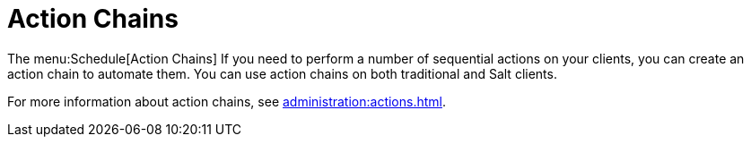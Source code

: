[[ref.webui.schedule.chains]]
= Action Chains

The menu:Schedule[Action Chains] If you need to perform a number of
sequential actions on your clients, you can create an action chain to
automate them.  You can use action chains on both traditional and Salt
clients.

For more information about action chains, see
xref:administration:actions.adoc[].
